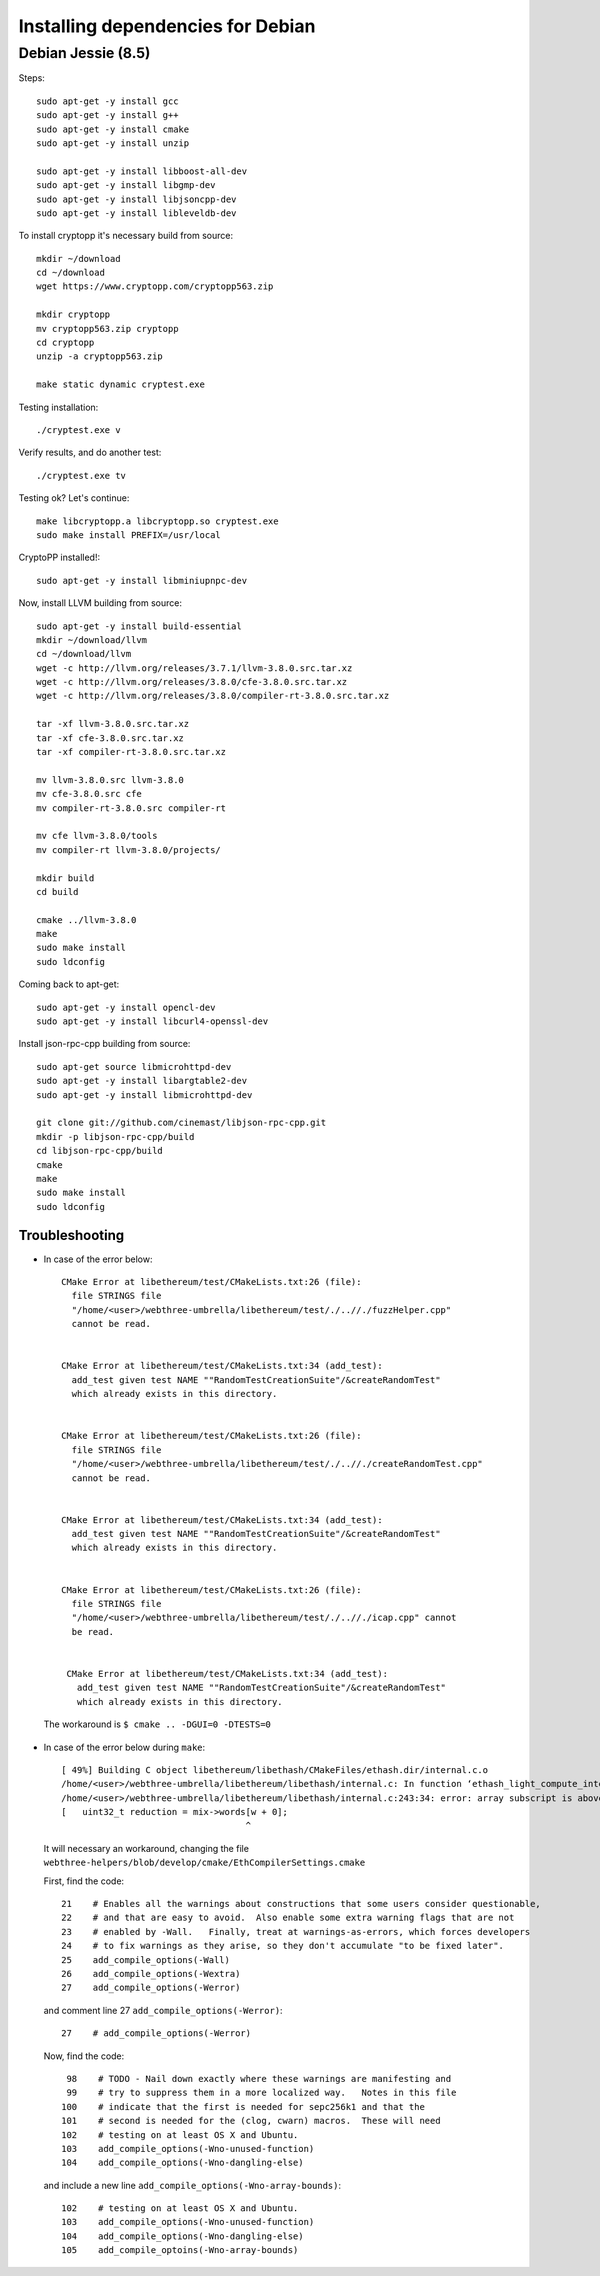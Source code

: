 
################################################################################
Installing dependencies for Debian
################################################################################

Debian Jessie (8.5)
--------------------------------------------------------------------------------
Steps: ::

    sudo apt-get -y install gcc
    sudo apt-get -y install g++
    sudo apt-get -y install cmake
    sudo apt-get -y install unzip

    sudo apt-get -y install libboost-all-dev
    sudo apt-get -y install libgmp-dev
    sudo apt-get -y install libjsoncpp-dev
    sudo apt-get -y install libleveldb-dev

To install cryptopp it's necessary build from source: ::

    mkdir ~/download
    cd ~/download
    wget https://www.cryptopp.com/cryptopp563.zip
    
    mkdir cryptopp
    mv cryptopp563.zip cryptopp
    cd cryptopp
    unzip -a cryptopp563.zip

    make static dynamic cryptest.exe

Testing installation: ::
	
    ./cryptest.exe v

Verify results, and do another test: ::

    ./cryptest.exe tv

Testing ok? Let's continue: ::

    make libcryptopp.a libcryptopp.so cryptest.exe
    sudo make install PREFIX=/usr/local

CryptoPP installed!: ::

    sudo apt-get -y install libminiupnpc-dev

Now, install LLVM building from source: ::

    sudo apt-get -y install build-essential
    mkdir ~/download/llvm
    cd ~/download/llvm
    wget -c http://llvm.org/releases/3.7.1/llvm-3.8.0.src.tar.xz
    wget -c http://llvm.org/releases/3.8.0/cfe-3.8.0.src.tar.xz
    wget -c http://llvm.org/releases/3.8.0/compiler-rt-3.8.0.src.tar.xz

    tar -xf llvm-3.8.0.src.tar.xz
    tar -xf cfe-3.8.0.src.tar.xz
    tar -xf compiler-rt-3.8.0.src.tar.xz
    
    mv llvm-3.8.0.src llvm-3.8.0
    mv cfe-3.8.0.src cfe
    mv compiler-rt-3.8.0.src compiler-rt

    mv cfe llvm-3.8.0/tools
    mv compiler-rt llvm-3.8.0/projects/

    mkdir build
    cd build

    cmake ../llvm-3.8.0
    make
    sudo make install
    sudo ldconfig

Coming back to apt-get: ::

    sudo apt-get -y install opencl-dev
    sudo apt-get -y install libcurl4-openssl-dev

Install json-rpc-cpp building from source: ::

    sudo apt-get source libmicrohttpd-dev
    sudo apt-get -y install libargtable2-dev
    sudo apt-get -y install libmicrohttpd-dev

    git clone git://github.com/cinemast/libjson-rpc-cpp.git
    mkdir -p libjson-rpc-cpp/build
    cd libjson-rpc-cpp/build
    cmake
    make
    sudo make install
    sudo ldconfig  

Troubleshooting
+++++++++++++++

* In case of the error below: ::

    CMake Error at libethereum/test/CMakeLists.txt:26 (file):
      file STRINGS file
      "/home/<user>/webthree-umbrella/libethereum/test/./..//./fuzzHelper.cpp"
      cannot be read.

 
    CMake Error at libethereum/test/CMakeLists.txt:34 (add_test):
      add_test given test NAME ""RandomTestCreationSuite"/&createRandomTest"
      which already exists in this directory.


    CMake Error at libethereum/test/CMakeLists.txt:26 (file):
      file STRINGS file
      "/home/<user>/webthree-umbrella/libethereum/test/./..//./createRandomTest.cpp"
      cannot be read.


    CMake Error at libethereum/test/CMakeLists.txt:34 (add_test):
      add_test given test NAME ""RandomTestCreationSuite"/&createRandomTest"
      which already exists in this directory.


    CMake Error at libethereum/test/CMakeLists.txt:26 (file):
      file STRINGS file
      "/home/<user>/webthree-umbrella/libethereum/test/./..//./icap.cpp" cannot
      be read.


     CMake Error at libethereum/test/CMakeLists.txt:34 (add_test):
       add_test given test NAME ""RandomTestCreationSuite"/&createRandomTest"
       which already exists in this directory.

 The workaround is ``$ cmake .. -DGUI=0 -DTESTS=0``

* In case of the error below during ``make``: ::

    [ 49%] Building C object libethereum/libethash/CMakeFiles/ethash.dir/internal.c.o
    /home/<user>/webthree-umbrella/libethereum/libethash/internal.c: In function ‘ethash_light_compute_internal’:
    /home/<user>/webthree-umbrella/libethereum/libethash/internal.c:243:34: error: array subscript is above array bounds [-Werror=array-bounds]
    [   uint32_t reduction = mix->words[w + 0];
                                       ^
 It will necessary an workaround, changing the file ``webthree-helpers/blob/develop/cmake/EthCompilerSettings.cmake``

 First, find the code: ::

    21    # Enables all the warnings about constructions that some users consider questionable,
    22    # and that are easy to avoid.  Also enable some extra warning flags that are not
    23    # enabled by -Wall.   Finally, treat at warnings-as-errors, which forces developers
    24    # to fix warnings as they arise, so they don't accumulate "to be fixed later".
    25    add_compile_options(-Wall)
    26    add_compile_options(-Wextra)
    27    add_compile_options(-Werror)

 and comment line 27 ``add_compile_options(-Werror)``: ::

    27    # add_compile_options(-Werror)

 Now, find the code: ::

     98    # TODO - Nail down exactly where these warnings are manifesting and
     99	   # try to suppress them in a more localized way.   Notes in this file
    100	   # indicate that the first is needed for sepc256k1 and that the
    101    # second is needed for the (clog, cwarn) macros.  These will need
    102    # testing on at least OS X and Ubuntu.
    103    add_compile_options(-Wno-unused-function)
    104    add_compile_options(-Wno-dangling-else)

 and include a new line ``add_compile_options(-Wno-array-bounds)``: ::

    102    # testing on at least OS X and Ubuntu.
    103    add_compile_options(-Wno-unused-function)
    104    add_compile_options(-Wno-dangling-else)
    105    add_compile_optoins(-Wno-array-bounds)


